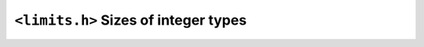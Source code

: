 .. index:: <limits.h>

``<limits.h>`` Sizes of integer types
=====================================

